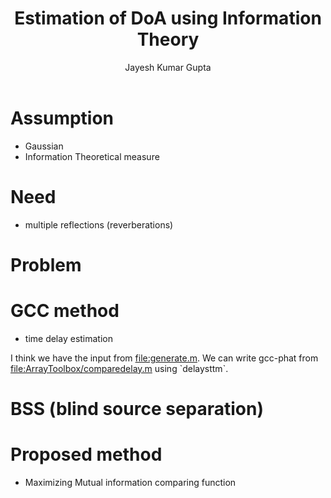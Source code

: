 #+TITLE: Estimation of DoA using Information Theory
#+AUTHOR: Jayesh Kumar Gupta

* Assumption
- Gaussian
- Information Theoretical measure

* Need
- multiple reflections (reverberations)

* Problem  

* GCC method
- time delay estimation
I think we have the input from [[file:generate.m]]. We can write gcc-phat from file:ArrayToolbox/comparedelay.m using `delaysttm`.
* BSS (blind source separation)  

* Proposed method
- Maximizing Mutual information comparing function
